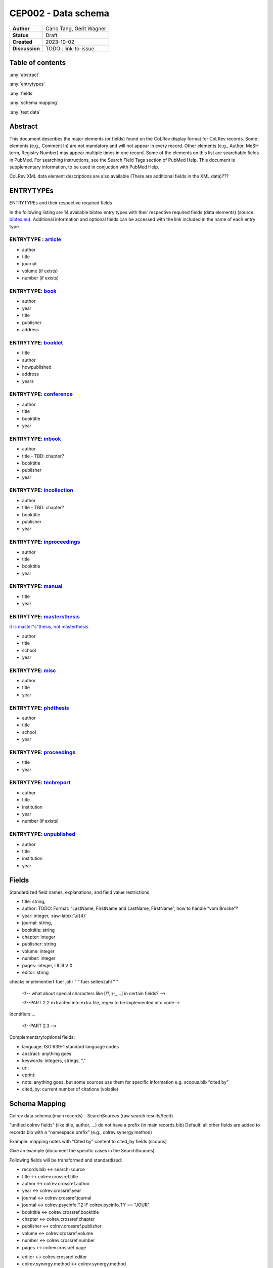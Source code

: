 CEP002 - Data schema
===========================

+----------------+------------------------------+
| **Author**     | Carlo Tang, Gerit Wagner     |
+----------------+------------------------------+
| **Status**     | Draft                        |
+----------------+------------------------------+
| **Created**    | 2023-10-02                   |
+----------------+------------------------------+
| **Discussion** | TODO : link-to-issue         |
+----------------+------------------------------+

Table of contents
------------------------------

:any:`abstract`

:any:`entrytypes`

:any:`fields`

:any:`schema mapping`

:any:`test data`

.. _abstract:

Abstract
------------------------------


This document describes the major elements (or fields) found on the
CoLRev display format for CoLRev records. Some elements (e.g., Comment
In) are not mandatory and will not appear in every record. Other
elements (e.g., Author, MeSH term, Registry Number) may appear multiple
times in one record. Some of the elements on this list are searchable
fields in PubMed. For searching instructions, see the Search Field Tags
section of PubMed Help. This document is supplementary information, to
be used in conjuction with PubMed Help.

CoLRev XML data element descriptions are also available (There are
additional fields in the XML data)???


.. _entrytypes:

ENTRYTYPEs
------------------------------------------------

ENTRYTYPEs and their respective required fields

.. verlinken auf missing und inconsistent with entry type

.. raw:: html

   <!--
   - fields (like title) can have a different meaning depending on the entrytype?!
   -->

In the following listing are 14 available bibtex entry types with their
respective required fields (data elements) (source:
`bibtex.eu <https://bibtex.eu/types/>`__). Additional information and
optional fields can be accessed with the link included in the name of
each entry type.

ENTRYTYPE : `article <https://bibtex.eu/types/article/>`__
~~~~~~~~~~~~~~~~~~~~~~~~~~~~~~~~~~~~~~~~~~~~~~~~~~~~~~~~~~

-  author
-  title
-  journal
-  volume (if exists)
-  number (if exists)

ENTRYTYPE: `book <https://bibtex.eu/types/book/>`__
~~~~~~~~~~~~~~~~~~~~~~~~~~~~~~~~~~~~~~~~~~~~~~~~~~~

-  author
-  year
-  title
-  publisher
-  address

ENTRYTYPE: `booklet <https://bibtex.eu/types/booklet/>`__
~~~~~~~~~~~~~~~~~~~~~~~~~~~~~~~~~~~~~~~~~~~~~~~~~~~~~~~~~

-  title
-  author
-  howpublished
-  address
-  years

ENTRYTYPE: `conference <https://bibtex.eu/types/conference/>`__
~~~~~~~~~~~~~~~~~~~~~~~~~~~~~~~~~~~~~~~~~~~~~~~~~~~~~~~~~~~~~~~

-  author
-  title
-  booktitle
-  year

ENTRYTYPE: `inbook <https://bibtex.eu/types/inbook/>`__
~~~~~~~~~~~~~~~~~~~~~~~~~~~~~~~~~~~~~~~~~~~~~~~~~~~~~~~

-  author
-  title - TBD: chapter?
-  booktitle
-  publisher
-  year

ENTRYTYPE: `incollection <https://bibtex.eu/types/incollection/>`__
~~~~~~~~~~~~~~~~~~~~~~~~~~~~~~~~~~~~~~~~~~~~~~~~~~~~~~~~~~~~~~~~~~~

-  author
-  title - TBD: chapter?
-  booktitle
-  publisher
-  year

ENTRYTYPE: `inproceedings <https://bibtex.eu/types/inproceedings/>`__
~~~~~~~~~~~~~~~~~~~~~~~~~~~~~~~~~~~~~~~~~~~~~~~~~~~~~~~~~~~~~~~~~~~~~

-  author
-  title
-  booktitle
-  year

ENTRYTYPE: `manual <https://bibtex.eu/types/manual/>`__
~~~~~~~~~~~~~~~~~~~~~~~~~~~~~~~~~~~~~~~~~~~~~~~~~~~~~~~

-  title
-  year

ENTRYTYPE: `mastersthesis <https://bibtex.eu/types/mastersthesis/>`__
~~~~~~~~~~~~~~~~~~~~~~~~~~~~~~~~~~~~~~~~~~~~~~~~~~~~~~~~~~~~~~~~~~~~~

`it is master"s"thesis, not masterthesis <https://tex.stackexchange.com/questions/415204/masterthesis-doesnt-work-for-bibtex-citation>`__

-  author
-  title
-  school
-  year

ENTRYTYPE: `misc <https://bibtex.eu/types/misc/>`__
~~~~~~~~~~~~~~~~~~~~~~~~~~~~~~~~~~~~~~~~~~~~~~~~~~~

-  author
-  title
-  year

ENTRYTYPE: `phdthesis <https://bibtex.eu/types/phdthesis/>`__
~~~~~~~~~~~~~~~~~~~~~~~~~~~~~~~~~~~~~~~~~~~~~~~~~~~~~~~~~~~~~

-  author
-  title
-  school
-  year

ENTRYTYPE: `proceedings <https://bibtex.eu/types/proceedings/>`__
~~~~~~~~~~~~~~~~~~~~~~~~~~~~~~~~~~~~~~~~~~~~~~~~~~~~~~~~~~~~~~~~~

-  title
-  year

ENTRYTYPE: `techreport <https://bibtex.eu/types/techreport/>`__
~~~~~~~~~~~~~~~~~~~~~~~~~~~~~~~~~~~~~~~~~~~~~~~~~~~~~~~~~~~~~~~

-  author
-  title
-  institution
-  year
-  number (if exists)

ENTRYTYPE: `unpublished <https://bibtex.eu/types/unpublished/>`__
~~~~~~~~~~~~~~~~~~~~~~~~~~~~~~~~~~~~~~~~~~~~~~~~~~~~~~~~~~~~~~~~~

-  author
-  title
-  institution
-  year

.. _fields:

Fields
---------------------------------------------------------------------

Standardized field names, explanations, and field value restrictions

.. <!--

   standardisierte Feldbezeichnungen, Erklärungen, Wertebeschränkung

   -->

   <!--
   TBD:
   - latex/html characters?

   NOTE from record.py
       identifying_field_keys = [
           "title",
           "author",
           "year",
           "journal",
           "booktitle",
           "chapter",
           "publisher",
           "volume",
           "number",
           "pages",
           "editor",
       ]
   -->


.. Identifying metadata (record.py):
.. TODO : create table

-  title: string,
-  author: TODO: Format: “LastName, FirstName and LastName, FirstName”,
   how to handle “vom Brocke”?
-  year: integer, :raw-latex:`\d{4}`
-  journal: string,
-  booktitle: string
-  chapter: integer
-  publisher: string
-  volume: integer
-  number: integer
-  pages: integer, I II III V X
-  editor: string

.. verweisen auf entsprechende quality checks, fuer autor, namen sind schon
checks implementiert fuer jahr ” ” fuer seitenzahl ” ”

   <!-- what about special characters like [!?,;/-_...] in certain fields? -->

   <!--PART 2.2 extracted into extra file, regex to be implemented into code-->


Identifiers:…

   <!--PART 2.3 -->

Complementary/optional fields:

-  language: ISO 639-1 standard language codes
-  abstract: anything goes
-  keywords: integers, strings, “,”
-  url:
-  eprint:
-  note: anything goes, but some sources use them for specific
   information e.g. scopus.bib “cited by”
-  cited_by: current number of citations (volatile)

.. _schema mapping:

Schema Mapping
---------------------------------------------------------------------

Colrev data schema (main records) - SearchSources (raw search results/feed)

.. Feldbezeichnung ohne prefix erhalten, autor, titel, sind standardisiert,
.. dlbp key ist nicht standardisiert, wird umgewandelt @Gerit
..    <!--PART 3
   SearchSources durchschauen aus colrev/ops/built_in/searchsorces -> .py Dateien, erste Übersicht/Aufstellung
   ebsco_host
   eric
   europe_pmc
   google_scholar
   ieee
   ieee_api
   jstor
   local_index
   open_alex
   open_citations_forward_search
   open_library
   pdf_backward_search
   pdfs_dir
   psycinfo
   pubmed
   scopus
   springer_link
   synergy_datasets
   taylor_and_francis
   trid
   unknown_source
   utils
   video_dir
   web_of_science
   website
   wiley
   __init__
   abi_inform_proquest
   acm_digital_library
   aisel
   colrev_project
   crossref
   dblp
   doi_org
   -->


“unified colrev fields” (like title, author, …) do not have a prefix (in
main records.bib) Default: all other fields are added to records.bib
with a “namespace prefix” (e.g., colrev.synergy.method)

Example: mapping notes with “Cited by” content to cited_by fields
(scopus)

Give an example (document the specific cases in the SearchSources)

Following fields will be transformed and standardized:

- records.bib  <-> search-source
- title        <-> colrev.crossref.title
- author       <-> colrev.crossref.author
- year         <-> colrev.crossref.year
- journal      <-> colrev.crossref.journal
- journal      <-> colrev.psycinfo.T2 IF colrev.pycinfo.TY == "JOUR"
- booktitle    <-> colrev.crossref.booktitle
- chapter      <-> colrev.crossref.chapter
- publisher    <-> colrev.crossref.publisher
- volume       <-> colrev.crossref.volume
- number       <-> colrev.crossref.number
- pages        <-> colrev.crossref.page
.. variation is intentional: "page" gets transformed to "pages"
- editor       <-> colrev.crossref.editor
- colrev.synergy.method <-> colrev.synergy.method

Keys cannot be transformed and standardized, they remain immutable once created

- colrev.dblp.key              <-> colrev.dblp.key
- colrev.openalex.key          <-> colrev.openalex.key
.. each search source will get its custom namespace, see excample below

.. **TODO : anticipate upgrade of existing projects** mittlerweile
umgesetzt, name space pull request

namespace example: @article{ID1, title = {Title1}, colrev.dblp.key =
{de123414}, }

..    <!--
   colrev/colrev/ops/built_in/search_sources/*.py
   -->

.. _test data:

Test data
------------------------------

Used for tests fakewerte standardisieren fakedaten ueber alle search
sources hinweg einen standard journal article man muss sich nicht mehr
in jeden Testdatensatz eindenken

.. _entrytype-article-1:

ENTRYTYPE: article
------------------

@article{ID1, author = {Smith, Tom and Walter, Tim}, title = {An
empirical study}, journal = {Nature}, }


Links informing the standard
------------------------------------------------------------

-  first source `bibtex.com <https://www.bibtex.com/e/entry-types/>`__
   required and optional fields are not specified
-  better `bibtex.eu <https://bibtex.eu/types/>`__
-  but not consistent across different bibtex manager, e.g. “field” or
   “manual” in following tool:
   `Bib-it <https://bib-it.sourceforge.net/help/fieldsAndEntryTypes.php>`__
-  listing of field variables and in which entry they are required
   https://www.bibtex.com/format/fields/
-  https://www.nlm.nih.gov/bsd/mms/medlineelements.html, examples of
   different fields and descriptions

TODO
------------------------------

- Heading: CoLRev Data Element (Field) Descriptions
-  `bibTeX Definition in Web Ontology Language (OWL) Version
   0.2 <https://zeitkunst.org/bibtex/0.2/>`__
